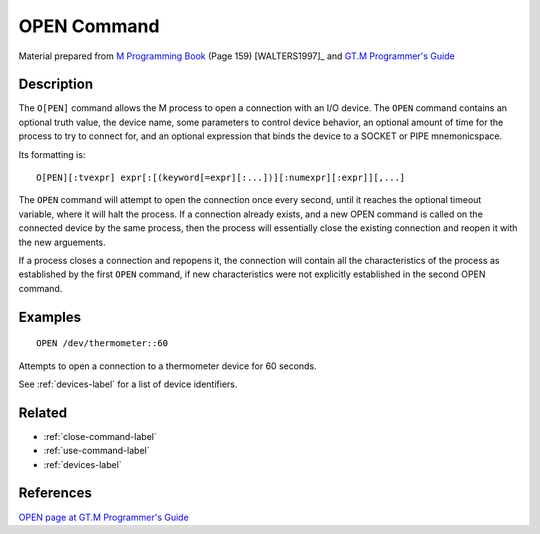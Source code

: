 .. _open-command-label:

============
OPEN Command
============

Material prepared from `M Programming Book`_ (Page 159) [WALTERS1997]_ and `GT.M Programmer's Guide`_

Description
###########

The ``O[PEN]`` command allows the M process to open a connection with an I/O device. The ``OPEN`` command contains an optional truth value, the device name, some parameters to control device behavior, an optional amount of time for the process to try to connect for, and an optional expression that binds the device to a SOCKET or PIPE mnemonicspace. 

Its formatting is:
::

   O[PEN][:tvexpr] expr[:[(keyword[=expr][:...])][:numexpr][:expr]][,...]

The ``OPEN`` command will attempt to open the connection once every second, until it reaches the optional timeout variable, where it will halt the process. 
If a connection already exists, and a new OPEN command is called on the connected device by the same process, then the process will essentially close the existing connection and reopen it with the new arguements.

If a process closes a connection and repopens it, the connection will contain all the characteristics of the process as established by the first ``OPEN`` command, if new characteristics were not explicitly established in the second OPEN command.


Examples
########

::

   OPEN /dev/thermometer::60

Attempts to open a connection to a thermometer device for 60 seconds.

See :ref:`devices-label` for a list of device identifiers.



Related
#######

*  :ref:`close-command-label`
*  :ref:`use-command-label`
*  :ref:`devices-label`

References
##########

`OPEN page at GT.M Programmer's Guide`_

.. _M Programming book: http://books.google.com/books?id=jo8_Mtmp30kC&printsec=frontcover&dq=M+Programming&hl=en&sa=X&ei=2mktT--GHajw0gHnkKWUCw&ved=0CDIQ6AEwAA#v=onepage&q=M%20Programming&f=false
.. _GT.M Programmer's Guide: http://tinco.pair.com/bhaskar/gtm/doc/books/pg/UNIX_manual/index.html
.. _OPEN page at GT.M Programmer's Guide: http://tinco.pair.com/bhaskar/gtm/doc/books/pg/UNIX_manual/ch06s17.html
